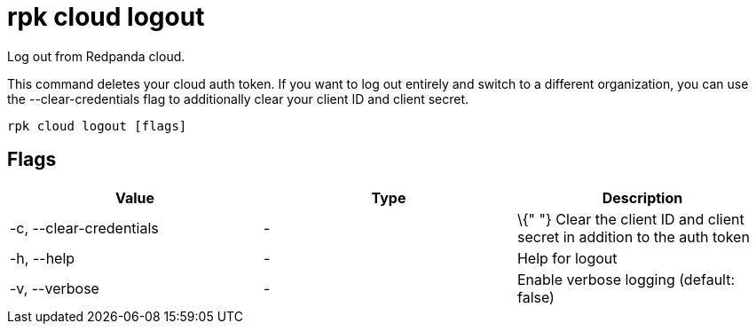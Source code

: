 = rpk cloud logout
:description: rpk cloud logout

Log out from Redpanda cloud.

This command deletes your cloud auth token. If you want to log out entirely and
switch to a different organization, you can use the --clear-credentials flag to
additionally clear your client ID and client secret.

[,bash]
----
rpk cloud logout [flags]
----

== Flags

[cols=",,",]
|===
|*Value* |*Type* |*Description*

|-c, --clear-credentials |- |\{" "} Clear the client ID and client
secret in addition to the auth token

|-h, --help |- |Help for logout

|-v, --verbose |- |Enable verbose logging (default: false)
|===
